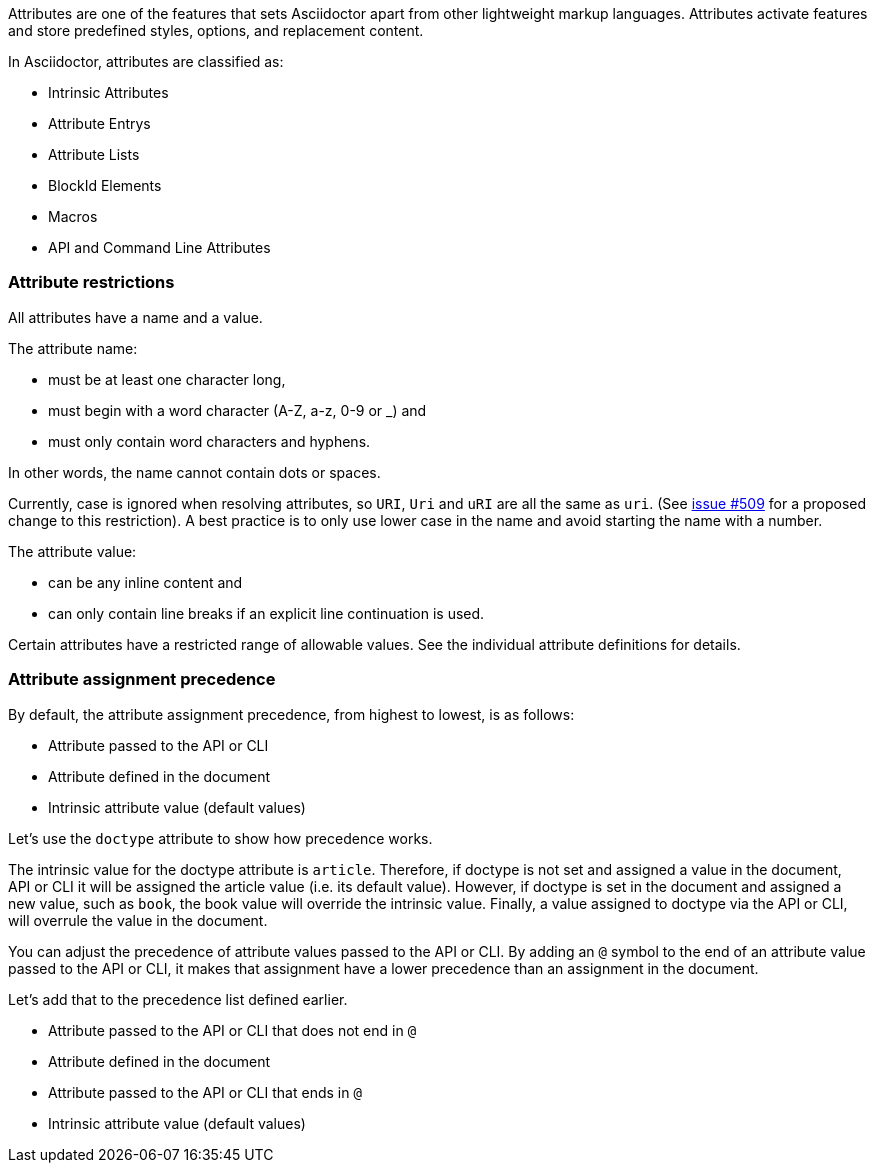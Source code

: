 ////
Included in:

- user-manual: Attributes
////

// tag::intro[]
Attributes are one of the features that sets Asciidoctor apart from other lightweight markup languages.
Attributes activate features and store predefined styles, options, and replacement content.

In Asciidoctor, attributes are classified as:

* Intrinsic Attributes
* Attribute Entrys
* Attribute Lists
* BlockId Elements
* Macros
* API and Command Line Attributes
// end::intro[]

// tag::attributesyntax[]
=== Attribute restrictions

All attributes have a name and a value.

The attribute name:

- must be at least one character long,
- must begin with a word character (A-Z, a-z, 0-9 or _) and
- must only contain word characters and hyphens.

In other words, the name cannot contain dots or spaces.

Currently, case is ignored when resolving attributes, so `URI`, `Uri` and `uRI` are all the same as `uri`.
(See https://github.com/asciidoctor/asciidoctor/issues/509[issue #509] for a proposed change to this restriction).
A best practice is to only use lower case in the name and avoid starting the name with a number.

The attribute value:

- can be any inline content and
- can only contain line breaks if an explicit line continuation is used.

Certain attributes have a restricted range of allowable values.
See the individual attribute definitions for details.
// end::attributesyntax[]

=== Attribute assignment precedence
// tag::order[]
By default, the attribute assignment precedence, from highest to lowest, is as follows:

- Attribute passed to the API or CLI
- Attribute defined in the document
- Intrinsic attribute value (default values)

Let's use the `doctype` attribute to show how precedence works.

The intrinsic value for the doctype attribute is `article`.
Therefore, if doctype is not set and assigned a value in the document, API or CLI it will be assigned the article value (i.e. its default value).
However, if doctype is set in the document and assigned a new value, such as `book`, the book value will override the intrinsic value.
Finally, a value assigned to doctype via the API or CLI, will overrule the value in the document.

You can adjust the precedence of attribute values passed to the API or CLI.
By adding an `@` symbol to the end of an attribute value passed to the API or CLI, it makes that assignment have a lower precedence than an assignment in the document.

Let's add that to the precedence list defined earlier.

- Attribute passed to the API or CLI that does not end in `@`
- Attribute defined in the document
- Attribute passed to the API or CLI that ends in `@`
- Intrinsic attribute value (default values)
// end::order[]
